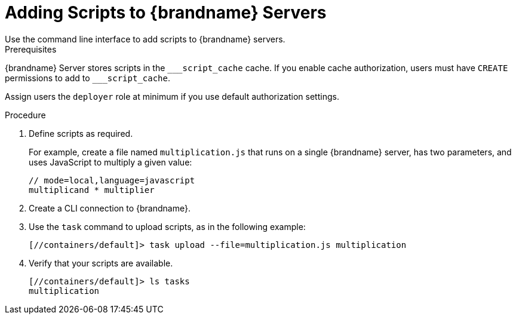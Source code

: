 [id='adding-scripts_{context}']
= Adding Scripts to {brandname} Servers
Use the command line interface to add scripts to {brandname} servers.

.Prerequisites

{brandname} Server stores scripts in the `\___script_cache` cache. If you enable cache authorization, users must have `CREATE` permissions to add to `___script_cache`.

Assign users the `deployer` role at minimum if you use default authorization settings.

.Procedure

. Define scripts as required.
+
For example, create a file named `multiplication.js` that runs on a single
{brandname} server, has two parameters, and uses JavaScript to multiply a given
value:
+
[source,javascript]
----
// mode=local,language=javascript
multiplicand * multiplier
----
+
. Create a CLI connection to {brandname}.
. Use the [command]`task` command to upload scripts, as in the following example:
+
----
[//containers/default]> task upload --file=multiplication.js multiplication
----
+
. Verify that your scripts are available.
+
----
[//containers/default]> ls tasks
multiplication
----
